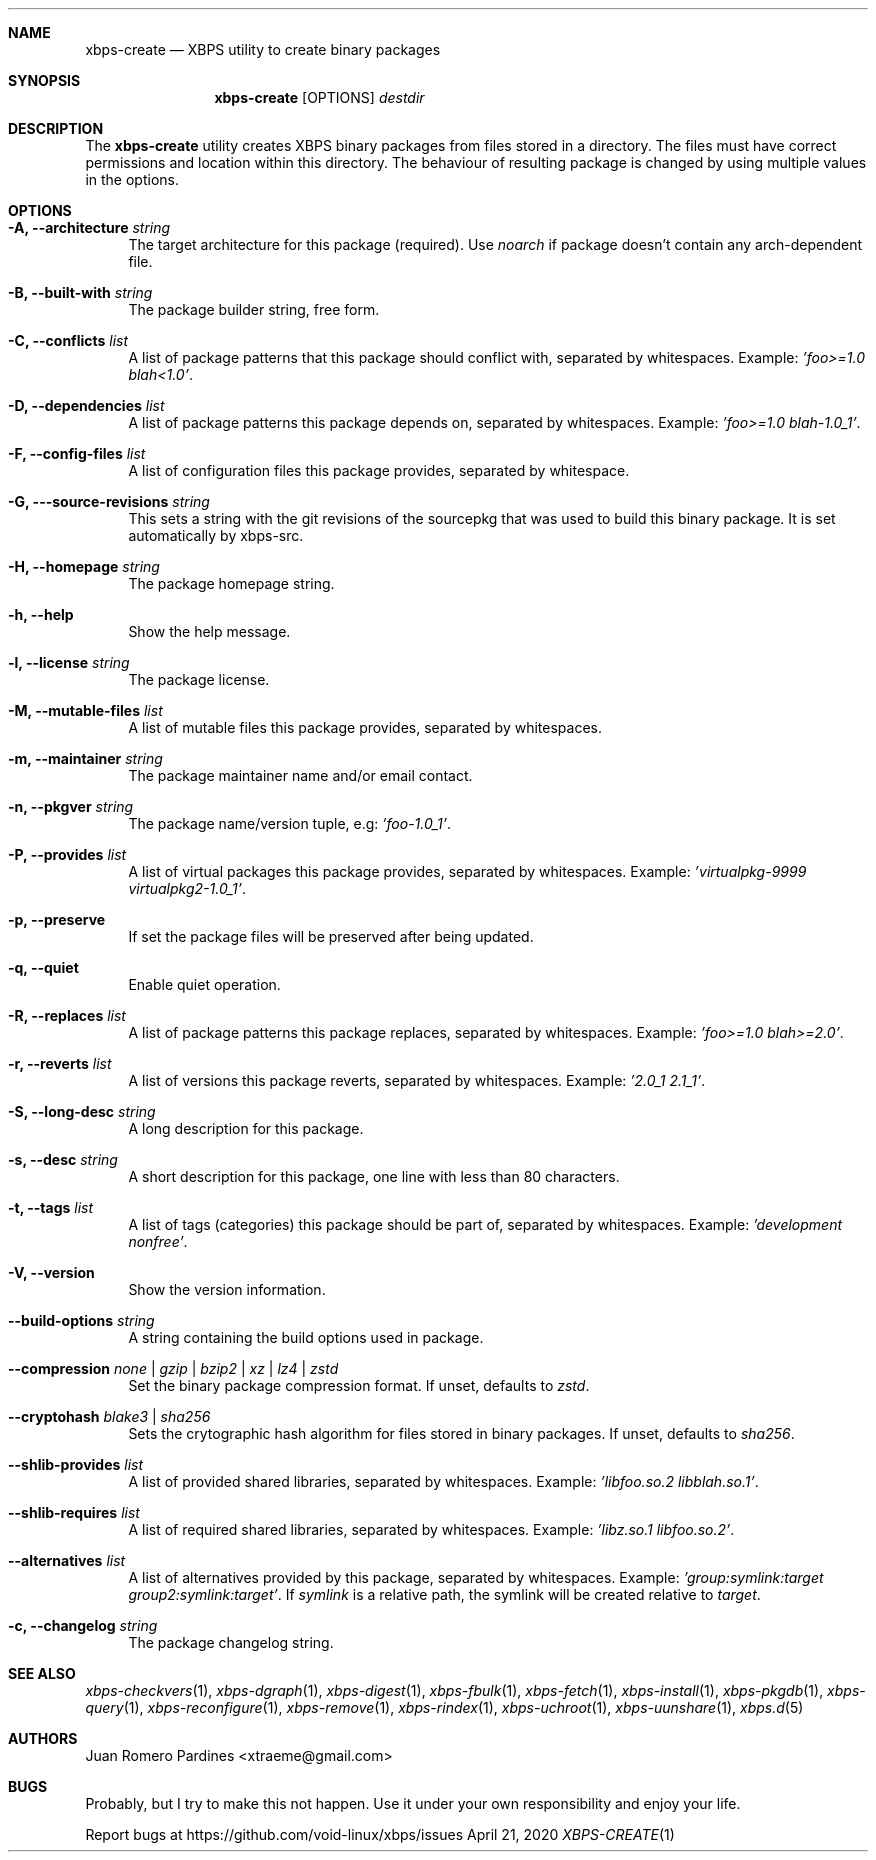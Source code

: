.Dd April 21, 2020
.Dt XBPS-CREATE 1
.Sh NAME
.Nm xbps-create
.Nd XBPS utility to create binary packages
.Sh SYNOPSIS
.Nm xbps-create
.Op OPTIONS
.Ar destdir
.Sh DESCRIPTION
The
.Nm
utility creates XBPS binary packages from files stored in a directory.
The files must have correct permissions and location within this directory.
The behaviour of resulting package is changed by using multiple values in
the options.
.Sh OPTIONS
.Bl -tag -width -x
.It Fl A, Fl -architecture Ar string
The target architecture for this package (required). Use
.Ar noarch
if package doesn't contain any arch-dependent file.
.It Fl B, Fl -built-with Ar string
The package builder string, free form.
.It Fl C, Fl -conflicts Ar list
A list of package patterns that this package should conflict with, separated
by whitespaces. Example:
.Ar 'foo>=1.0 blah<1.0' .
.It Fl D, Fl -dependencies Ar list
A list of package patterns this package depends on, separated by whitespaces. Example:
.Ar 'foo>=1.0 blah-1.0_1' .
.It Fl F, Fl -config-files Ar list
A list of configuration files this package provides, separated by whitespace.
.It Fl G, Fl --source-revisions Ar string
This sets a string with the git revisions of the sourcepkg that
was used to build this binary package. It is set automatically by xbps-src.
.It Fl H, Fl -homepage Ar string
The package homepage string.
.It Fl h, Fl -help
Show the help message.
.It Fl l, Fl -license Ar string
The package license.
.It Fl M, Fl -mutable-files Ar list
A list of mutable files this package provides, separated by whitespaces.
.It Fl m, Fl -maintainer Ar string
The package maintainer name and/or email contact.
.It Fl n, Fl -pkgver Ar string
The package name/version tuple, e.g:
.Ar 'foo-1.0_1' .
.It Fl P, Fl -provides Ar list
A list of virtual packages this package provides, separated by whitespaces. Example:
.Ar 'virtualpkg-9999 virtualpkg2-1.0_1' .
.It Fl p, Fl -preserve
If set the package files will be preserved after being updated.
.It Fl q, Fl -quiet
Enable quiet operation.
.It Fl R, Fl -replaces Ar list
A list of package patterns this package replaces, separated by whitespaces. Example:
.Ar 'foo>=1.0 blah>=2.0' .
.It Fl r, Fl -reverts Ar list
A list of versions this package reverts, separated by whitespaces. Example:
.Ar '2.0_1 2.1_1' .
.It Fl S, Fl -long-desc Ar string
A long description for this package.
.It Fl s, Fl -desc Ar string
A short description for this package, one line with less than 80 characters.
.It Fl t, Fl -tags Ar list
A list of tags (categories) this package should be part of, separated by whitespaces. Example:
.Ar 'development nonfree' .
.It Fl V, Fl -version
Show the version information.
.It Fl -build-options Ar string
A string containing the build options used in package.
.It Fl -compression Ar none | gzip | bzip2 | xz | lz4 | zstd
Set the binary package compression format. If unset, defaults to
.Ar zstd .
.It Fl -cryptohash Ar blake3 | sha256
Sets the crytographic hash algorithm for files stored in binary packages.
If unset, defaults to
.Ar sha256 .
.It Fl -shlib-provides Ar list
A list of provided shared libraries, separated by whitespaces. Example:
.Ar 'libfoo.so.2 libblah.so.1' .
.It Fl -shlib-requires Ar list
A list of required shared libraries, separated by whitespaces. Example:
.Ar 'libz.so.1 libfoo.so.2' .
.It Fl -alternatives Ar list
A list of alternatives provided by this package, separated by whitespaces. Example:
.Ar 'group:symlink:target group2:symlink:target' .
If
.Em symlink
is a relative path, the symlink will be created relative to
.Em target .
.It Fl c, Fl -changelog Ar string
The package changelog string.
.El
.Sh SEE ALSO
.Xr xbps-checkvers 1 ,
.Xr xbps-dgraph 1 ,
.Xr xbps-digest 1 ,
.Xr xbps-fbulk 1 ,
.Xr xbps-fetch 1 ,
.Xr xbps-install 1 ,
.Xr xbps-pkgdb 1 ,
.Xr xbps-query 1 ,
.Xr xbps-reconfigure 1 ,
.Xr xbps-remove 1 ,
.Xr xbps-rindex 1 ,
.Xr xbps-uchroot 1 ,
.Xr xbps-uunshare 1 ,
.Xr xbps.d 5
.Sh AUTHORS
.An Juan Romero Pardines <xtraeme@gmail.com>
.Sh BUGS
Probably, but I try to make this not happen. Use it under your own
responsibility and enjoy your life.
.Pp
Report bugs at https://github.com/void-linux/xbps/issues
